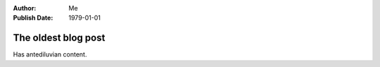 :Author: Me
:Publish Date: 1979-01-01

The oldest blog post
====================

Has antediluvian content.